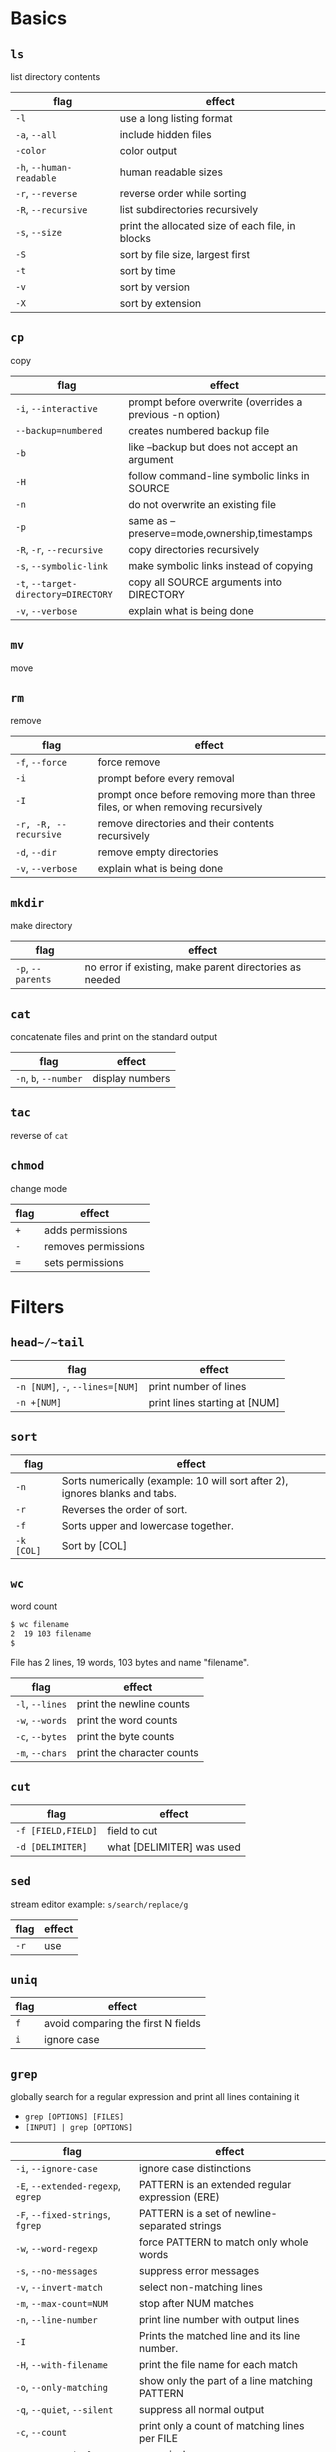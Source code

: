 * Basics
** ~ls~
list directory contents
|--------------------------+--------------------------------------------------|
| flag                     | effect                                           |
|--------------------------+--------------------------------------------------|
| ~-l~                     | use a long listing format                        |
| ~-a~, ~--all~            | include hidden files                             |
| ~-color~                 | color output                                     |
| ~-h~, ~--human-readable~ | human readable sizes                             |
| ~-r~, ~--reverse~        | reverse order while sorting                      |
| ~-R~, ~--recursive~      | list subdirectories recursively                  |
| ~-s~, ~--size~           | print the allocated size of each file, in blocks |
| ~-S~                     | sort by file size, largest first                 |
| ~-t~                     | sort by time                                     |
| ~-v~                     | sort by version                                  |
| ~-X~                     | sort by extension                                |
|--------------------------+--------------------------------------------------|
** ~cp~
copy
|--------------------------------------+----------------------------------------------------------|
| flag                                 | effect                                                   |
|--------------------------------------+----------------------------------------------------------|
| ~-i~, ~--interactive~                | prompt before overwrite (overrides a previous -n option) |
| ~--backup=numbered~                  | creates numbered backup file                             |
| ~-b~                                 | like --backup but does not accept an argument            |
| ~-H~                                 | follow command-line symbolic links in SOURCE             |
| ~-n~                                 | do not overwrite an existing file                        |
| ~-p~                                 | same as --preserve=mode,ownership,timestamps             |
| ~-R~, ~-r~, ~--recursive~            | copy directories recursively                             |
| ~-s~, ~--symbolic-link~              | make symbolic links instead of copying                   |
| ~-t~, ~--target-directory=DIRECTORY~ | copy all SOURCE arguments into DIRECTORY                 |
| ~-v~, ~--verbose~                    | explain what is being done                               |
|--------------------------------------+----------------------------------------------------------|
** ~mv~
move
** ~rm~
remove
|-----------------------+---------------------------------------------------------------------------------|
| flag                  | effect                                                                          |
|-----------------------+---------------------------------------------------------------------------------|
| ~-f~, ~--force~       | force remove                                                                    |
| ~-i~                  | prompt before every removal                                                     |
| ~-I~                  | prompt once before removing more than three files, or when removing recursively |
| ~-r, -R, --recursive~ | remove directories and their contents recursively                               |
| ~-d~, ~--dir~         | remove empty directories                                                        |
| ~-v~, ~--verbose~     | explain what is being done                                                      |
|-----------------------+---------------------------------------------------------------------------------|
** ~mkdir~
make directory
|-------------------+---------------------------------------------------------|
| flag              | effect                                                  |
|-------------------+---------------------------------------------------------|
| ~-p~, ~--parents~ | no error if existing, make parent directories as needed |
|-------------------+---------------------------------------------------------|
** ~cat~
concatenate files and print on the standard output
|-----------------------+-----------------|
| flag                  | effect          |
|-----------------------+-----------------|
| ~-n~, ~b~, ~--number~ | display numbers |
|-----------------------+-----------------|
** ~tac~
reverse of ~cat~
** ~chmod~
change mode
|------+---------------------|
| flag | effect              |
|------+---------------------|
| ~+~  | adds permissions    |
| ~-~  | removes permissions |
| ~=~  | sets permissions    |
|------+---------------------|
* Filters
** ~head~/~tail~
|----------------------------------+-------------------------------|
| flag                             | effect                        |
|----------------------------------+-------------------------------|
| ~-n [NUM]~, ~-~, ~--lines=[NUM]~ | print number of lines         |
| ~-n +[NUM]~                      | print lines starting at [NUM] |
|----------------------------------+-------------------------------|
** ~sort~
|------------+-----------------------------------------------------------------------------|
| flag       | effect                                                                      |
|------------+-----------------------------------------------------------------------------|
| ~-n~       | Sorts numerically (example: 10 will sort after 2), ignores blanks and tabs. |
| ~-r~       | Reverses the order of sort.                                                 |
| ~-f~       | Sorts upper and lowercase together.                                         |
| ~-k [COL]~ | Sort by [COL]                                                               |
|------------+-----------------------------------------------------------------------------|
** ~wc~
word count

#+BEGIN_SRC sh
$ wc filename
2  19 103 filename
$
#+END_SRC

File has 2 lines, 19 words, 103 bytes and name "filename".

|-----------------+----------------------------|
| flag            | effect                     |
|-----------------+----------------------------|
| ~-l~, ~--lines~ | print the newline counts   |
| ~-w~, ~--words~ | print the word counts      |
| ~-c~, ~--bytes~ | print the byte counts      |
| ~-m~, ~--chars~ | print the character counts |
|-----------------+----------------------------|
** ~cut~
|--------------------+---------------------------|
| flag               | effect                    |
|--------------------+---------------------------|
| ~-f [FIELD,FIELD]~ | field to cut              |
| ~-d [DELIMITER]~   | what [DELIMITER] was used |
|--------------------+---------------------------|
** ~sed~
stream editor
example: ~s/search/replace/g~
|------+--------|
| flag | effect |
|------+--------|
| ~-r~ | use    |
|------+--------|
** ~uniq~
|------+------------------------------------|
| flag | effect                             |
|------+------------------------------------|
| ~f~  | avoid comparing the first N fields |
| ~i~  | ignore case                        |
|------+------------------------------------|
** ~grep~
globally search for a regular expression and print all lines containing it
- ~grep [OPTIONS] [FILES]~
- ~[INPUT] | grep [OPTIONS]~

|------------------------------------+-------------------------------------------------|
| flag                               | effect                                          |
|------------------------------------+-------------------------------------------------|
| ~-i~, ~--ignore-case~              | ignore case distinctions                        |
| ~-E~, ~--extended-regexp~, ~egrep~ | PATTERN is an extended regular expression (ERE) |
| ~-F~, ~--fixed-strings~, ~fgrep~   | PATTERN is a set of newline-separated strings   |
| ~-w~, ~--word-regexp~              | force PATTERN to match only whole words         |
| ~-s~, ~--no-messages~              | suppress error messages                         |
| ~-v~, ~--invert-match~             | select non-matching lines                       |
| ~-m~, ~--max-count=NUM~            | stop after NUM matches                          |
| ~-n~, ~--line-number~              | print line number with output lines             |
| ~-I~                               | Prints the matched line and its line number.    |
| ~-H~, ~--with-filename~            | print the file name for each match              |
| ~-o~, ~--only-matching~            | show only the part of a line matching PATTERN   |
| ~-q~, ~--quiet~, ~--silent~        | suppress all normal output                      |
| ~-c~, ~--count~                    | print only a count of matching lines per FILE   |
| ~-r~, ~--recursively~              | recursively grep                                |
| ~--exclude-dir=REGEX~              | exclude directories from search                 |
| ~--exclude=REGEX~                  | exclude from search                             |
|------------------------------------+-------------------------------------------------|
** ~more~
#+BEGIN_SRC sh
$ls -l | grep "Aug" | sort +4n | more
-rw-rw-r--  1 carol doc      1605 Aug 23 07:35 macros
-rw-rw-r--  1 john  doc      2488 Aug 15 10:51 intro
-rw-rw-rw-  1 john  doc      8515 Aug  6 15:30 ch07
-rw-rw-r--  1 john  doc     14827 Aug  9 12:40 ch03
	.
	.
	.
-rw-rw-rw-  1 john  doc     16867 Aug  6 15:56 ch05
--More--(74%)
#+END_SRC

* Piping and Redirection
** Output
*** ~>~
Saving to an existing file.
*** ~>>~
Append to an existing file.
*** ~2>~
Saving to an existing file error output.
*** ~>/dev/null~
Discard unwanted.

** Input
*** ~<~
** Pipe
~|~

* Processes
** ~top~
View real-time data about processes running on the system.
** ~ps~
Get a listing of processes running on the system.
** ~kill~
End the running of a process.
** ~jobs~
Display a list of current jobs running in the background.
** ~fg~
Move a background process into the foreground.
** ~ctrl + z~
Pause the current foreground process and move it into the background.
* Other
** ~find~
|------------------+----------------------------|
| flag             | effect                     |
|------------------+----------------------------|
| ~--size +[NUM]M~ | find files larger than NUM |
| ~-mtime -[NUM]~  | modified in last NUM days  |
| ~-type [TYPE]~   | type of file               |
| ~-name~          | name of file               |
|------------------+----------------------------|
** ~xargs~
command line utility for building an execution pipeline from standard input
|-----------------------+-------------------------------------------------------------|
| flag                  | effect                                                      |
|-----------------------+-------------------------------------------------------------|
| ~-d '[DELIMITER]'~    | run commands on every stdin new line (default is ' ')       |
| ~-t~, ~--verbose~     | verbose                                                     |
| ~-p~, ~--interactive~ | run with prompt                                             |
| ~-I [PLACEHOLDER]~    | run multiple commands and value can be ref by [PLACEHOLDER] |
| ~-i~                  | same as ^ but [PLACEHOLDER] is ~{}~                         |
| ~-0~                  | items are separated by a null, not a whitespace             |
|-----------------------+-------------------------------------------------------------|

* Sources
1. [[https://www.tutorialspoint.com/unix/index.htm][Unix/Linux Tutorial]]
2. [[https://ryanstutorials.net/linuxtutorial/][Ryans Linux Tutorial]]
3. [[https://ryanstutorials.net/linuxtutorial/cheatsheet.php][Ryans Cheatsheet]]
